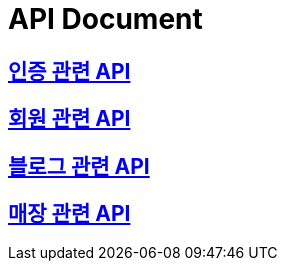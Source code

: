 = API Document

== link:/docs/auth.html[인증 관련 API]
== link:/docs/user.html[회원 관련 API]
== link:/docs/blog.html[블로그 관련 API]
== link:/docs/store.html[매장 관련 API]